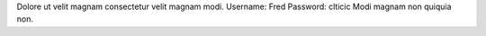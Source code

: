 Dolore ut velit magnam consectetur velit magnam modi.
Username: Fred
Password: clticic
Modi magnam non quiquia non.
